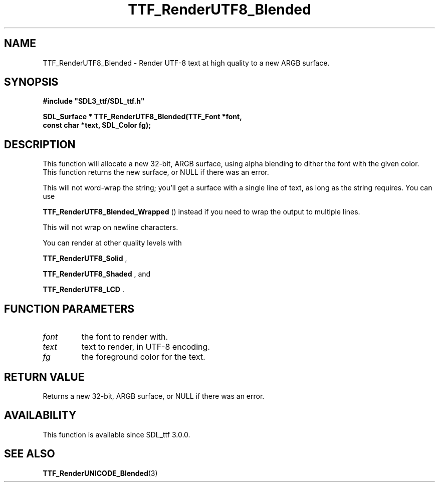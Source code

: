 .\" This manpage content is licensed under Creative Commons
.\"  Attribution 4.0 International (CC BY 4.0)
.\"   https://creativecommons.org/licenses/by/4.0/
.\" This manpage was generated from SDL_ttf's wiki page for TTF_RenderUTF8_Blended:
.\"   https://wiki.libsdl.org/SDL_ttf/TTF_RenderUTF8_Blended
.\" Generated with SDL/build-scripts/wikiheaders.pl
.\"  revision release-2.20.0-151-g7684852
.\" Please report issues in this manpage's content at:
.\"   https://github.com/libsdl-org/sdlwiki/issues/new
.\" Please report issues in the generation of this manpage from the wiki at:
.\"   https://github.com/libsdl-org/SDL/issues/new?title=Misgenerated%20manpage%20for%20TTF_RenderUTF8_Blended
.\" SDL_ttf can be found at https://libsdl.org/projects/SDL_ttf
.de URL
\$2 \(laURL: \$1 \(ra\$3
..
.if \n[.g] .mso www.tmac
.TH TTF_RenderUTF8_Blended 3 "SDL_ttf 3.0.0" "SDL_ttf" "SDL_ttf3 FUNCTIONS"
.SH NAME
TTF_RenderUTF8_Blended \- Render UTF-8 text at high quality to a new ARGB surface\[char46]
.SH SYNOPSIS
.nf
.B #include \(dqSDL3_ttf/SDL_ttf.h\(dq
.PP
.BI "SDL_Surface * TTF_RenderUTF8_Blended(TTF_Font *font,
.BI "                const char *text, SDL_Color fg);
.fi
.SH DESCRIPTION
This function will allocate a new 32-bit, ARGB surface, using alpha
blending to dither the font with the given color\[char46] This function returns the
new surface, or NULL if there was an error\[char46]

This will not word-wrap the string; you'll get a surface with a single line
of text, as long as the string requires\[char46] You can use

.BR TTF_RenderUTF8_Blended_Wrapped
() instead
if you need to wrap the output to multiple lines\[char46]

This will not wrap on newline characters\[char46]

You can render at other quality levels with

.BR TTF_RenderUTF8_Solid
,

.BR TTF_RenderUTF8_Shaded
, and

.BR TTF_RenderUTF8_LCD
\[char46]

.SH FUNCTION PARAMETERS
.TP
.I font
the font to render with\[char46]
.TP
.I text
text to render, in UTF-8 encoding\[char46]
.TP
.I fg
the foreground color for the text\[char46]
.SH RETURN VALUE
Returns a new 32-bit, ARGB surface, or NULL if there was an error\[char46]

.SH AVAILABILITY
This function is available since SDL_ttf 3\[char46]0\[char46]0\[char46]

.SH SEE ALSO
.BR TTF_RenderUNICODE_Blended (3)
